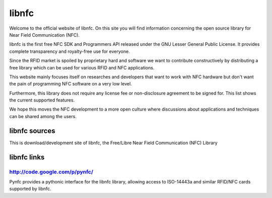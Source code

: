 ﻿
.. index::
   libnfc


.. _libnfc:

========
libnfc
========

.. seealso::

   - http://code.google.com/p/libnfc/
   - http://www.libnfc.org/documentation/introduction
   - http://code.google.com/p/libnfc/downloads/list


Welcome to the official website of libnfc. On this site you will find information
concerning the open source library for Near Field Communication (NFC).

libnfc is the first free NFC SDK and Programmers API released under the
GNU Lesser General Public License. It provides complete transparency and
royalty-free use for everyone.

Since the RFID market is spoiled by proprietary hard and software we want to
contribute constructively by distributing a free library which can be used for
various RFID and NFC applications.

This website mainly focuses itself on researches and developers that want to
work with NFC hardware but don't want the pain of programming NFC software on a
very low level.

Furthermore, this library does not require any license fee or non-disclosure
agreement to be signed for. This list shows the current supported features.

We hope this moves the NFC development to a more open culture where discussions
about applications and techniques can be shared among the users.


libnfc sources
==============

.. seealso:: http://code.google.com/p/libnfc/

This is download/development site of libnfc, the Free/Libre Near Field
Communication (NFC) Library


libnfc links
============

.. seealso:: http://www.libnfc.org/links


.. index::
   NFC libnfc python wrapper


.. _pynfc:

http://code.google.com/p/pynfc/
-------------------------------

.. seealso:: http://code.google.com/p/pynfc/source/browse/#svn%2Ftrunk%2Fsrc


Pynfc provides a pythonic interface for the libnfc library, allowing access to
ISO-14443a and similar RFID/NFC cards supported by libnfc.





